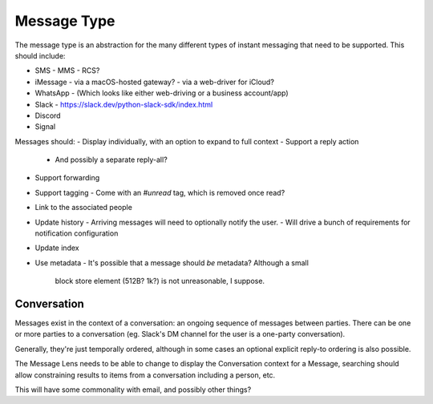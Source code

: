 Message Type
============

The message type is an abstraction for the many different types of
instant messaging that need to be supported.  This should include:

- SMS
  - MMS
  - RCS?
- iMessage
  - via a macOS-hosted gateway?
  - via a web-driver for iCloud?
- WhatsApp
  - (Which looks like either web-driving or a business account/app)
- Slack
  - https://slack.dev/python-slack-sdk/index.html
- Discord
- Signal

Messages should:
- Display individually, with an option to expand to full context
- Support a reply action
  - And possibly a separate reply-all?
- Support forwarding
- Support tagging
  - Come with an `#unread` tag, which is removed once read?
- Link to the associated people
- Update history
  - Arriving messages will need to optionally notify the user.
  - Will drive a bunch of requirements for notification configuration
- Update index
- Use metadata
  - It's possible that a message should *be* metadata?  Although a small
    block store element (512B?  1k?) is not unreasonable, I suppose.

Conversation
------------

Messages exist in the context of a conversation: an ongoing sequence
of messages between parties.  There can be one or more parties to a
conversation (eg. Slack's DM channel for the user is a one-party
conversation).

Generally, they're just temporally ordered, although in some cases an
optional explicit reply-to ordering is also possible.

The Message Lens needs to be able to change to display the
Conversation context for a Message, searching should allow
constraining results to items from a conversation including a person,
etc.

This will have some commonality with email, and possibly other things?
